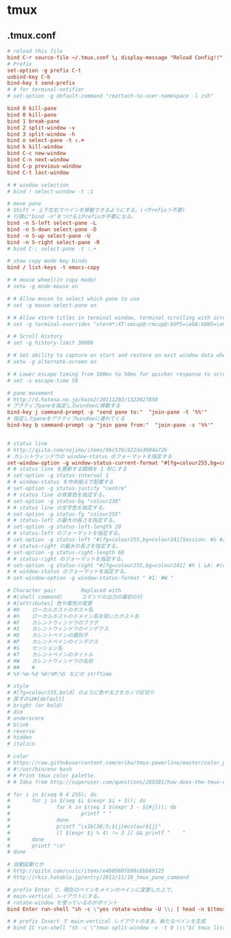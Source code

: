 * tmux
** .tmux.conf
   #+BEGIN_SRC conf
     # reload this file
     bind C-r source-file ~/.tmux.conf \; display-message "Reload Config!!"
     # Prefix
     set-option -g prefix C-t
     unbind-key C-b
     bind-key t send-prefix
     # # for terminal-notifier
     # set-option -g default-command "reattach-to-user-namespace -l zsh"

     bind 0 kill-pane
     bind 0 kill-pane
     bind 1 break-pane
     bind 2 split-window -v
     bind 3 split-window -h
     bind o select-pane -t :.+
     bind k kill-window
     bind C-c new-window
     bind C-n next-window
     bind C-p previous-window
     bind C-t last-window

     # # window selection
     # bind ! select-window -t :1

     # move pane
     # Shift + 上下左右でペインを移動できるようにする。(＜Prefix＞不要)
     # 行頭に"bind -n"をつけるとPrefixが不要になる。
     bind -n S-left select-pane -L
     bind -n S-down select-pane -D
     bind -n S-up select-pane -U
     bind -n S-right select-pane -R
     # bind C-; select-pane -t :.+

     # show copy mode key binds
     bind / list-keys -t emacs-copy

     # # mouse wheel(in copy mode)
     # setw -g mode-mouse on

     # # Allow mouse to select which pane to use
     # set -g mouse-select-pane on

     # # Allow xterm titles in terminal window, terminal scrolling with scrollbar, and setting overrides of C-Up, C-Down, C-Left, C-Right
     # set -g terminal-overrides "xterm*:XT:smcup@:rmcup@:kUP5=\eOA:kDN5=\eOB:kLFT5=\eOD:kRIT5=\eOC"

     # # Scroll History
     # set -g history-limit 30000

     # # Set ability to capture on start and restore on exit window data when running an application
     # setw -g alternate-screen on

     # # Lower escape timing from 500ms to 50ms for quicker response to scroll-buffer access.
     # set -s escape-time 50

     # pane movement
     # http://d.hatena.ne.jp/kozo2/20111202/1322827858
     # アクティブpaneを指定したwindowに移動する
     bind-key j command-prompt -p "send pane to:"  "join-pane -t '%%'"
     # 指定したpaneをアクティブwindowに連れてくる
     bind-key b command-prompt -p "join pane from:"  "join-pane -s '%%'"


     # status line
     # http://qiita.com/nojima/items/9bc576c922da3604a72b
     # カレントウィンドウの window-status のフォーマットを指定する
     set-window-option -g window-status-current-format "#[fg=colour255,bg=colour27,bold] #I: #W #[default]"
     # # status line を更新する間隔を 1 秒にする
     # set-option -g status-interval 1
     # # window-status を中央揃えで配置する
     # set-option -g status-justify "centre"
     # # status line の背景色を指定する。
     # set-option -g status-bg "colour238"
     # # status line の文字色を指定する。
     # set-option -g status-fg "colour255"
     # # status-left の最大の長さを指定する。
     # set-option -g status-left-length 20
     # # status-left のフォーマットを指定する。
     # set-option -g status-left "#[fg=colour255,bg=colour241]Session: #S #[default]"
     # # status-right の最大の長さを指定する。
     # set-option -g status-right-length 60
     # # status-right のフォーマットを指定する。
     # set-option -g status-right "#[fg=colour255,bg=colour241] #h | LA: #(cut -d' ' -f-3 /proc/loadavg) | %m/%d %H:%M:%S#[default]"
     # # window-status のフォーマットを指定する。
     # set-window-option -g window-status-format " #I: #W "

     # Character pair        Replaced with
     # #(shell command)      コマンドの出力の最初の行
     # #[attributes] 色や属性の変更
     # #H    ローカルホストのホスト名
     # #h    ローカルホストのドメイン名を除いたホスト名
     # #F    カレントウィンドウのフラグ
     # #I    カレントウィンドウのインデクス
     # #D    カレントペインの識別子
     # #P    カレントペインのインデクス
     # #S    セッション名
     # #T    カレントペインのタイトル
     # #W    カレントウィンドウの名前
     # ##    #
     # %Y-%m-%d %H:%M:%S などの strftime

     # style
     # #[fg=colour255,bold] のように色や太さをカンマ区切り
     # 戻すのは#[default]
     # bright (or bold)
     # dim
     # underscore
     # blink
     # reverse
     # hidden
     # italics

     # color
     # https://raw.githubusercontent.com/erikw/tmux-powerline/master/color_palette.sh
     # #!/usr/bin/env bash
     # # Print tmux color palette.
     # # Idea from http://superuser.com/questions/285381/how-does-the-tmux-color-palette-work

     # for i in $(seq 0 4 255); do
     #       for j in $(seq $i $(expr $i + 3)); do
     #               for k in $(seq 1 $(expr 3 - ${#j})); do
     #                       printf " "
     #               done
     #               printf "\x1b[38;5;${j}mcolour${j}"
     #               [[ $(expr $j % 4) != 3 ]] && printf "    "
     #       done
     #       printf "\n"
     # done

     # 自動起動とか
     # http://qiita.com/cuzic/items/e4b0560fb90c6bb89125
     # http://rksz.hateblo.jp/entry/2012/11/18_tmux_pane_command

     # prefix Enter で、現在のペインをメインのペインに変更した上で、
     # main-vertical レイアウトにする。
     # rotate-window を使っているのがポイント
     bind Enter run-shell "sh -c \"yes rotate-window -U \\; | head -n $(tmux display-message -p '#P' ) | xargs tmux ; tmux select-pane -t 0 \\; select-layout main-vertical \""

     # # prefix Insert で main-vertical レイアウトのまま、新たなペインを生成
     # bind IC run-shell "sh -c \"tmux split-window -v -t 0 \\\"$( tmux list-panes -F '#{pane_active} #{pane_start_command}' | egrep ^1 | sed 's/^1 //' )\\\" \\; select-layout main-vertical \""

   #+END_SRC
